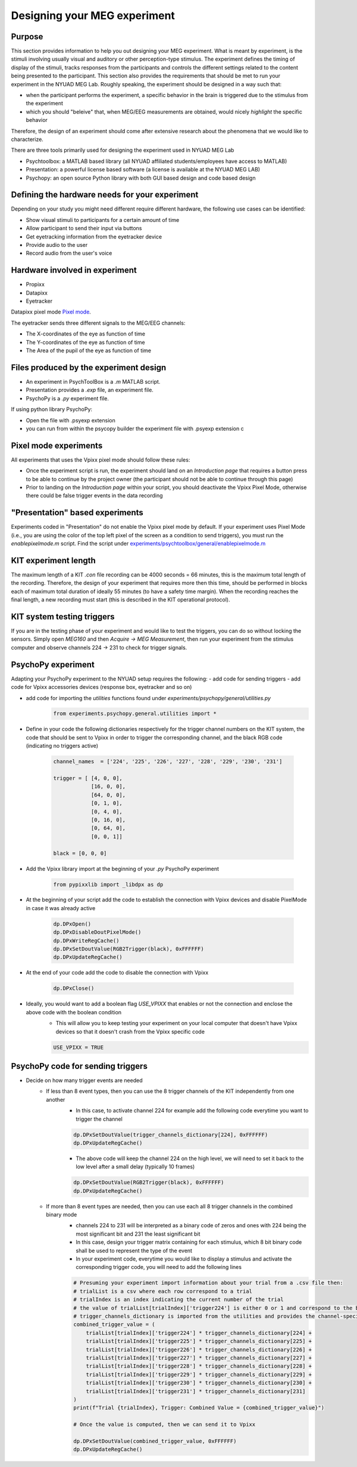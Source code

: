 .. _design_experiment:

Designing your MEG experiment
=============================

Purpose
-------

This section provides information to help you out designing your MEG experiment.
What is meant by experiment, is the stimuli involving usually visual and auditory or other perception-type stimulus.
The experiment defines the timing of display of the stimuli, tracks responses from the participants and controls the different settings related
to the content being presented to the participant.
This section also provides the requirements that should be met to run your experiment in the NYUAD MEG Lab.
Roughly speaking, the experiment should be designed in a way such that:

- when the participant performs the experiment, a specific behavior in the brain is triggered due to the stimulus from the experiment
- which you should "beleive" that, when MEG/EEG measurements are obtained, would nicely `highlight` the specific behavior

Therefore, the design of an experiment should come after extensive research about the phenomena that we would like to characterize.


There are three tools primarily used for designing the experiment used in NYUAD MEG Lab

- Psychtoolbox: a MATLAB based library (all NYUAD affiliated students/employees have access to MATLAB)
- Presentation: a powerful license based software (a license is available at the NYUAD MEG LAB)
- Psychopy: an open source Python library with both GUI based design and code based design


Defining the hardware needs for your experiment
------------------------------------------------

Depending on your study you might need different require different hardware, the following use cases can be identified:

- Show visual stimuli to participants for a certain amount of time
- Allow participant to send their input via buttons
- Get eyetracking information from the eyetracker device
- Provide audio to the user
- Record audio from the user's voice

Hardware involved in experiment
-------------------------------

- Propixx
- Datapixx
- Eyetracker

Datapixx pixel mode `Pixel mode <https://docs.vpixx.com/vocal/defining-triggers-using-pixel-mode>`_.

The eyetracker sends three different signals to the MEG/EEG channels:

- The X-coordinates of the eye as function of time
- The Y-coordinates of the eye as function of time
- The Area of the pupil of the eye as function of time


Files produced by the experiment design
---------------------------------------


- An experiment in PsychToolBox is a `.m` MATLAB script.
- Presentation provides a `.exp` file, an experiment file.
- PsychoPy is a `.py` experiment file.

If using python library PsychoPy:

* Open the file with .psyexp extension
* you can run from within the psycopy builder the experiment file with .psyexp extension c



Pixel mode experiments
----------------------

All experiments that uses the Vpixx pixel mode should follow these rules:

- Once the experiment script is run, the experiment should land on an `Introduction page` that requires a button press to be able to continue by the project owner (the participant should not be able to continue through this page)
- Prior to landing on the `Introduction page` within your script, you should deactivate the Vpixx Pixel Mode, otherwise there could be false trigger events in the data recording


"Presentation" based experiments
--------------------------------

Experiments coded in "Presentation" do not enable the Vpixx pixel mode by default.
If your experiment uses Pixel Mode (i.e., you are using the color of the top left pixel of the screen as a condition to send triggers), you must run the `enablepixelmode.m` script.
Find the script under  `experiments/psychtoolbox/general/enablepixelmode.m <https://github.com/hzaatiti-NYU/meg-pipeline/blob/main/experiments/psychtoolbox/general/enablepixelmode.m>`_


KIT experiment length
---------------------

The maximum length of a KIT `.con` file recording can be 4000 seconds = 66 minutes, this is the maximum total length of the recording.
Therefore, the design of your experiment that requires more then this time, should be performed in blocks each of maximum total duration of ideally 55 minutes (to have a safety time margin).
When the recording reaches the final length, a new recording must start (this is described in the KIT operational protocol).


KIT system testing triggers
---------------------------

If you are in the testing phase of your experiment and would like to test the triggers, you can do so without locking the sensors.
Simply open `MEG160` and then `Acquire -> MEG Measurement`, then run your experiment from the stimulus computer and observe channels 224 -> 231 to check for trigger signals.






PsychoPy experiment
-------------------

Adapting your PsychoPy experiment to the NYUAD setup requires the following:
- add code for sending triggers
- add code for Vpixx accessories devices (response box, eyetracker and so on)

- add code for importing the `utilities` functions found under `experiments/psychopy/general/utilities.py`
    .. code:: python

        from experiments.psychopy.general.utilities import *

- Define in your code the following dictionaries respectively for the trigger channel numbers on the KIT system, the code that should be sent to Vpixx in order to trigger the corresponding channel, and the black RGB code (indicating no triggers active)

    .. code:: python

        channel_names  = ['224', '225', '226', '227', '228', '229', '230', '231']

        trigger = [ [4, 0, 0],
                    [16, 0, 0],
                    [64, 0, 0],
                    [0, 1, 0],
                    [0, 4, 0],
                    [0, 16, 0],
                    [0, 64, 0],
                    [0, 0, 1]]

        black = [0, 0, 0]

- Add the Vpixx library import at the beginning of your `.py` PsychoPy experiment

    .. code:: python

        from pypixxlib import _libdpx as dp

- At the beginning of your script add the code to establish the connection with Vpixx devices and disable PixelMode in case it was already active

    .. code:: python

        dp.DPxOpen()
        dp.DPxDisableDoutPixelMode()
        dp.DPxWriteRegCache()
        dp.DPxSetDoutValue(RGB2Trigger(black), 0xFFFFFF)
        dp.DPxUpdateRegCache()


- At the end of your code add the code to disable the connection with Vpixx

    .. code:: python

        dp.DPxClose()

- Ideally, you would want to add a boolean flag `USE_VPIXX` that enables or not the connection and enclose the above code with the boolean condition
    - This will allow you to keep testing your experiment on your local computer that doesn't have Vpixx devices so that it doesn't crash from the Vpixx specific code

    .. code:: python

        USE_VPIXX = TRUE



PsychoPy code for sending triggers
----------------------------------

- Decide on how many trigger events are needed
    - If less than 8 event types, then you can use the 8 trigger channels of the KIT independently from one another
        - In this case, to activate channel 224 for example add the following code everytime you want to trigger the channel

        .. code:: python

            dp.DPxSetDoutValue(trigger_channels_dictionary[224], 0xFFFFFF)
            dp.DPxUpdateRegCache()

        - The above code will keep the channel 224 on the high level, we will need to set it back to the low level after a small delay (typically 10 frames)

        .. code:: python

            dp.DPxSetDoutValue(RGB2Trigger(black), 0xFFFFFF)
            dp.DPxUpdateRegCache()

    - If more than 8 event types are needed, then you can use each all 8 trigger channels in the combined binary mode
        - channels 224 to 231 will be interpreted as a binary code of zeros and ones with 224 being the most significant bit and 231 the least significant bit
        - In this case, design your trigger matrix containing for each stimulus, which 8 bit binary code shall be used to represent the type of the event
        - In your experiment code, everytime you would like to display a stimulus and activate the corresponding trigger code, you will need to add the following lines

        .. code:: python

            # Presuming your experiment import information about your trial from a .csv file then:
            # trialList is a csv where each row correspond to a trial
            # trialIndex is an index indicating the current number of the trial
            # the value of trialList[trialIndex]['trigger224'] is either 0 or 1 and correspond to the bit of channel 224
            # trigger_channels_dictionary is imported from the utilities and provides the channel-specific code
            combined_trigger_value = (
                trialList[trialIndex]['trigger224'] * trigger_channels_dictionary[224] +
                trialList[trialIndex]['trigger225'] * trigger_channels_dictionary[225] +
                trialList[trialIndex]['trigger226'] * trigger_channels_dictionary[226] +
                trialList[trialIndex]['trigger227'] * trigger_channels_dictionary[227] +
                trialList[trialIndex]['trigger228'] * trigger_channels_dictionary[228] +
                trialList[trialIndex]['trigger229'] * trigger_channels_dictionary[229] +
                trialList[trialIndex]['trigger230'] * trigger_channels_dictionary[230] +
                trialList[trialIndex]['trigger231'] * trigger_channels_dictionary[231]
            )
            print(f"Trial {trialIndex}, Trigger: Combined Value = {combined_trigger_value}")

            # Once the value is computed, then we can send it to Vpixx

            dp.DPxSetDoutValue(combined_trigger_value, 0xFFFFFF)
            dp.DPxUpdateRegCache()


